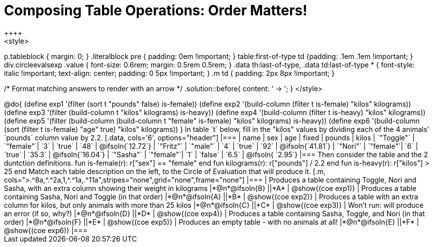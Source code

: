 = Composing Table Operations: Order Matters!
++++
<style>
p.tableblock { margin: 0; }
.literalblock pre { padding: 0em !important; }
table:first-of-type td {padding: .1em .1em !important; }
div.circleevalsexp .value { font-size: 0.6rem; margin: 0.5rem 0.5rem; }
.data th:last-of-type, .data td:last-of-type * {
  font-style: italic !important; text-align: center; padding: 0 5px !important;
}
.m td { padding: 2px 8px !important; }

/* Format matching answers to render with an arrow */
.solution::before{ content: ' → '; }
</style>
++++

@do{

(define exp1 '(filter (sort t "pounds" false) is-female))
(define exp2 '(build-column (filter t is-female) "kilos" kilograms))
(define exp3 '(filter (build-column t "kilos" kilograms) is-heavy))
(define exp4 '(build-column (filter t is-heavy) "kilos" kilograms))
(define exp5 '(filter (build-column (build-column t "female" is-female) "kilos" kilograms) is-heavy))
(define exp6 '(build-column (sort (filter t is-female) "age" true) "kilos" kilograms))
}

In table `t` below, fill in the "kilos" values by dividing each of the 4 animals' `pounds` column value by 2.2.

[.data, cols='6', options="header"]
|===
| name        | sex       | age   | fixed   | pounds  | kilos
| `"Toggle"`  | `"female"`| `3`   | `true`  | `48`    | @ifsoln{`12.72`}
| `"Fritz"`   | `"male"`  | `4`   | `true`  | `92`    | @ifsoln{`41.81`}
| `"Nori"`    | `"female"`| `6`   | `true`  | `35.3`  | @ifsoln{`16.04`}
| `"Sasha"`   | `"female"`| `1`   | `false` |  `6.5`  | @ifsoln{ `2.95`}
|===

Then consider the table and the 2 duntction definitions.

 fun is-female(r): r["sex"] == "female"  end
 fun kilograms(r): r["pounds"] / 2.2     end
 fun is-heavy(r):  r["kilos"] > 25       end

Match each table description on the left, to the Circle of Evaluation that will produce it. 

 
[.m, cols=">.^8a,^.^2a,1,^.^1a,.^11a",stripes="none",grid="none",frame="none"]
|===

| Produces a table containing Toggle, Nori and Sasha, with an extra column showing their weight in kilograms
|*@n*@ifsoln{B} ||*A*
| @show{(coe exp1)}

| Produces a table containing Sasha, Nori and Toggle (in that order)
|*@n*@ifsoln{A} ||*B*
| @show{(coe exp2)}

| Produces a table with an extra column for kilos, but only animals with more than 25 kilos
|*@n*@ifsoln{C} ||*C*
| @show{(coe exp3)}

| Won’t run: will produce an error (if so, why?)
|*@n*@ifsoln{D} ||*D*
| @show{(coe exp4)}

| Produces a table containing Sasha, Toggle, and Nori (in that order)
|*@n*@ifsoln{F} ||*E*
| @show{(coe exp5)}

| Produces an empty table - with no animals at all!
|*@n*@ifsoln{E} ||*F*
| @show{(coe exp6)}

|===

